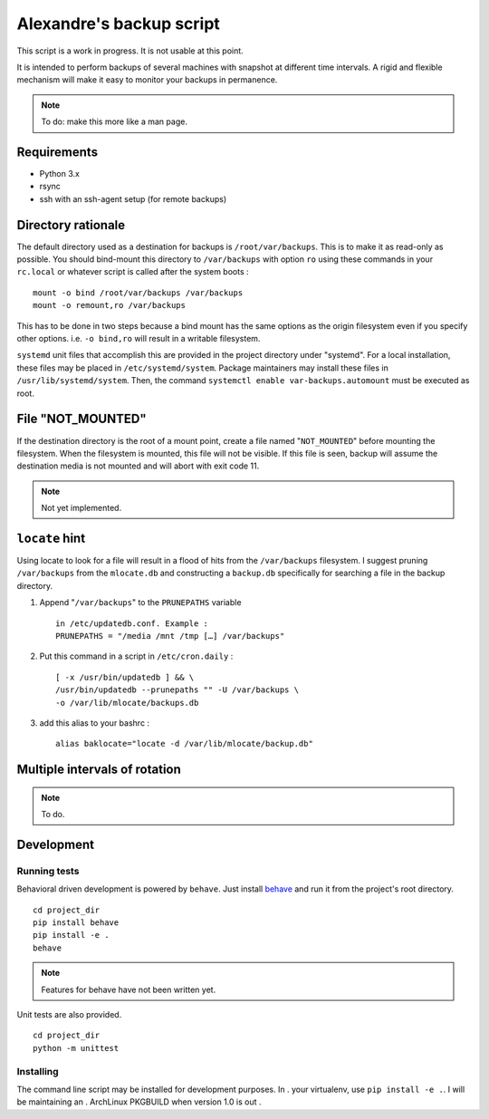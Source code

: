 Alexandre's backup script
=========================

This script is a work in progress. It is not usable at this point.

It is intended to perform backups of several machines with snapshot at
different time intervals. A rigid and flexible mechanism will make it
easy to monitor your backups in permanence.

.. note:: To do: make this more like a man page.

Requirements
------------

* Python 3.x
* rsync
* ssh with an ssh-agent setup (for remote backups)

Directory rationale
-------------------

The default directory used as a destination for backups is
``/root/var/backups``. This is to make it as read-only as possible. You
should bind-mount this directory to ``/var/backups`` with option ``ro``
using these commands in your ``rc.local`` or whatever script is called
after the system boots :

::

    mount -o bind /root/var/backups /var/backups
    mount -o remount,ro /var/backups

This has to be done in two steps because a bind mount has the same
options as the origin filesystem even if you specify other options. i.e.
``-o bind,ro`` will result in a writable filesystem.

``systemd`` unit files that accomplish this are provided in the project
directory under "systemd". For a local installation, these files may
be placed in ``/etc/systemd/system``. Package maintainers may install
these files in ``/usr/lib/systemd/system``. Then, the command ``systemctl
enable var-backups.automount`` must be executed as root.

File "NOT_MOUNTED"
------------------

If the destination directory is the root of a mount point, create a file
named "``NOT_MOUNTED``" before mounting the filesystem. When the filesystem
is mounted, this file will not be visible. If this file is seen, backup
will assume the destination media is not mounted and will abort with
exit code 11.

.. note:: Not yet implemented.

``locate`` hint
---------------

Using locate to look for a file will result in a flood of hits from the
``/var/backups`` filesystem. I suggest pruning ``/var/backups`` from
the ``mlocate.db`` and constructing a ``backup.db`` specifically for
searching a file in the backup directory.

1.  Append "``/var/backups``" to the ``PRUNEPATHS`` variable

    ::

        in /etc/updatedb.conf. Example :
        PRUNEPATHS = "/media /mnt /tmp […] /var/backups"

2.  Put this command in a script in ``/etc/cron.daily`` :

    ::

        [ -x /usr/bin/updatedb ] && \
        /usr/bin/updatedb --prunepaths "" -U /var/backups \
        -o /var/lib/mlocate/backups.db

3.  add this alias to your bashrc :

    ::

        alias baklocate="locate -d /var/lib/mlocate/backup.db"

Multiple intervals of rotation
------------------------------

.. note:: To do.

Development
-----------

Running tests
~~~~~~~~~~~~~

Behavioral driven development is powered by ``behave``. Just install behave_
and run it from the project's root directory.

.. _behave: https://pypi.python.org/pypi/behave/

::

    cd project_dir
    pip install behave
    pip install -e .
    behave

.. note:: Features for behave have not been written yet.

Unit tests are also provided.

::

    cd project_dir
    python -m unittest

Installing
~~~~~~~~~~

The command line script may be installed for development purposes. In  .
your virtualenv, use ``pip install -e .``. I will be maintaining an     .
ArchLinux PKGBUILD when version 1.0 is out                             .
